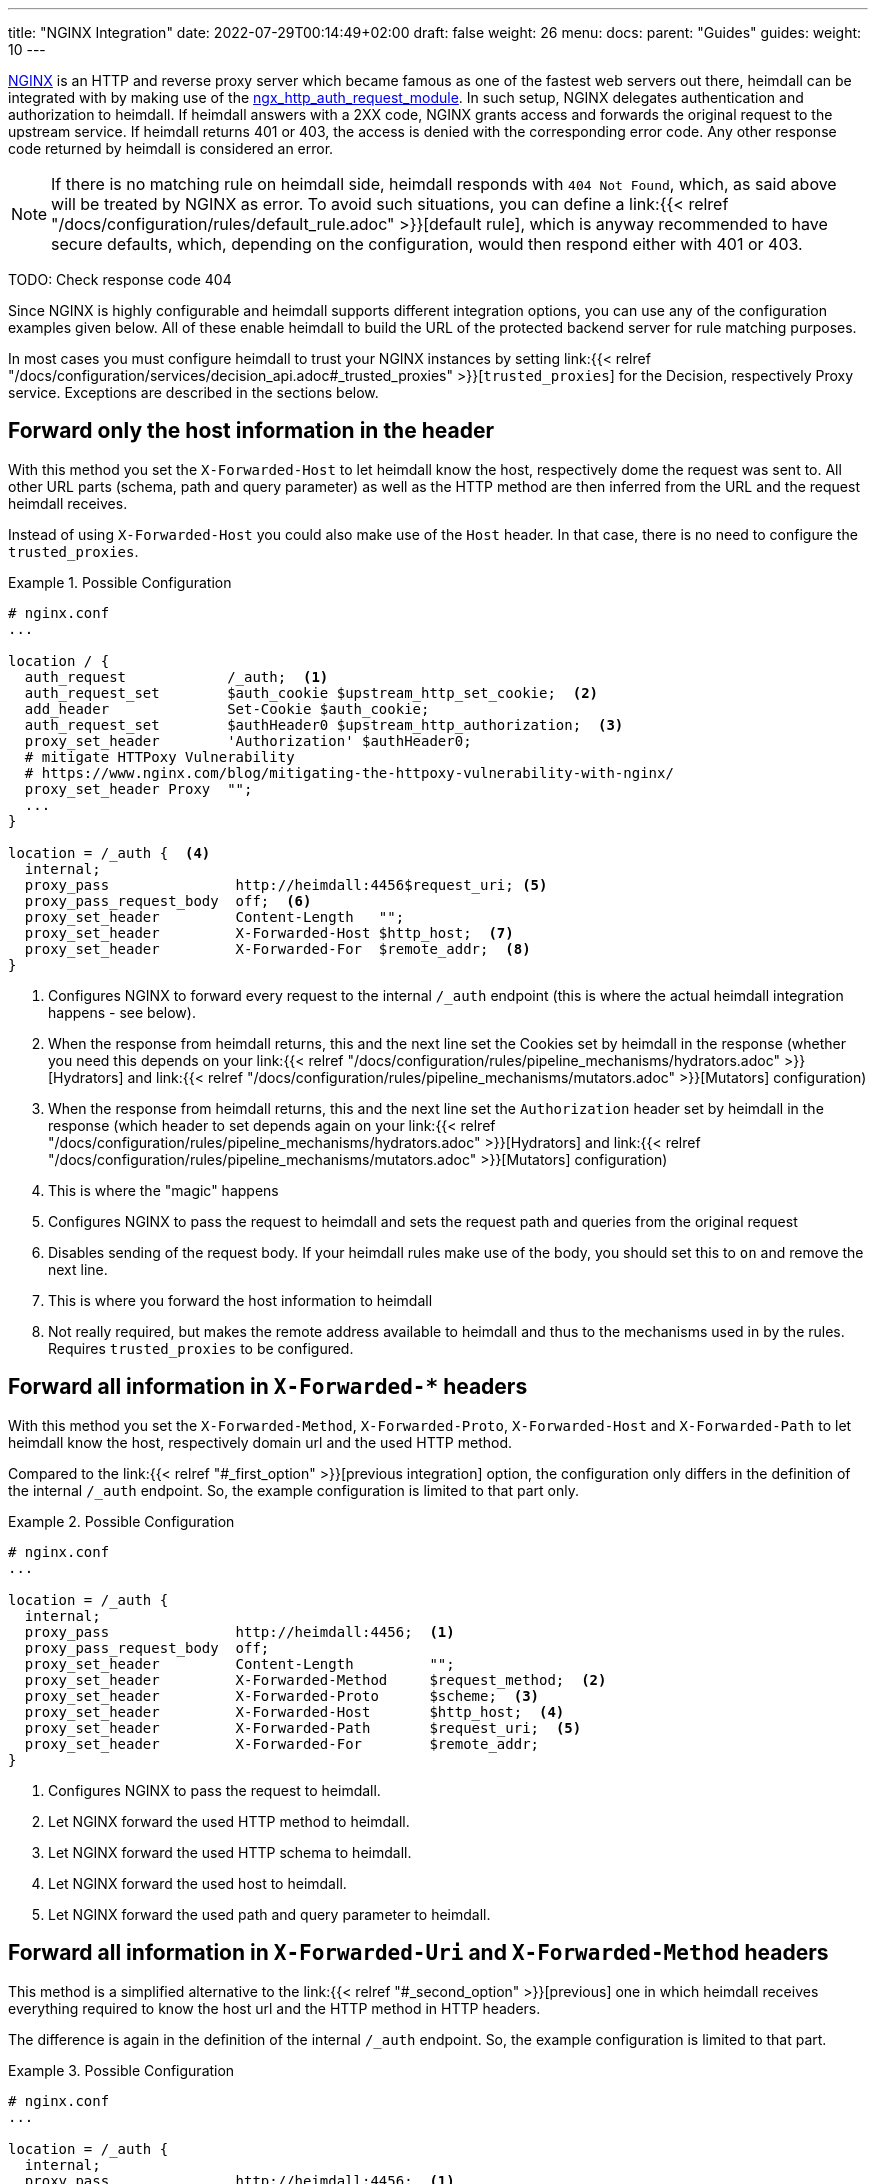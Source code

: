 ---
title: "NGINX Integration"
date: 2022-07-29T00:14:49+02:00
draft: false
weight: 26
menu:
  docs:
    parent: "Guides"
  guides:
    weight: 10
---

https://nginx.org/[NGINX] is an HTTP and reverse proxy server which became famous as one of the fastest web servers out there, heimdall can be integrated with by making use of the https://nginx.org/en/docs/http/ngx_http_auth_request_module.html[ngx_http_auth_request_module]. In such setup, NGINX delegates authentication and authorization to heimdall. If heimdall answers with a 2XX code, NGINX grants access and forwards the original request to the upstream service. If heimdall returns 401 or 403, the access is denied with the corresponding error code. Any other response code returned by heimdall is considered an error.

NOTE: If there is no matching rule on heimdall side, heimdall responds with `404 Not Found`, which, as said above will be treated by NGINX as error. To avoid such situations, you can define a link:{{< relref "/docs/configuration/rules/default_rule.adoc" >}}[default rule], which is anyway recommended to have secure defaults, which, depending on the configuration, would then respond either with 401 or 403.

TODO: Check response code 404

Since NGINX is highly configurable and heimdall supports different integration options, you can use any of the configuration examples given below. All of these enable heimdall to build the URL of the protected backend server for rule matching purposes.

In most cases you must configure heimdall to trust your NGINX instances by setting link:{{< relref "/docs/configuration/services/decision_api.adoc#_trusted_proxies" >}}[`trusted_proxies`] for the Decision, respectively Proxy service. Exceptions are described in the sections below.

[#_first_option]
== Forward only the host information in the header

With this method you set the `X-Forwarded-Host` to let heimdall know the host, respectively dome the request was sent to. All other URL parts (schema, path and query parameter) as well as the HTTP method are then inferred from the URL and the request heimdall receives.

Instead of using `X-Forwarded-Host` you could also make use of the `Host` header. In that case, there is no need to configure the `trusted_proxies`.

.Possible Configuration
====
[source, nginx]
----
# nginx.conf
...

location / {
  auth_request            /_auth;  <1>
  auth_request_set        $auth_cookie $upstream_http_set_cookie;  <2>
  add_header              Set-Cookie $auth_cookie;
  auth_request_set        $authHeader0 $upstream_http_authorization;  <3>
  proxy_set_header        'Authorization' $authHeader0;
  # mitigate HTTPoxy Vulnerability
  # https://www.nginx.com/blog/mitigating-the-httpoxy-vulnerability-with-nginx/
  proxy_set_header Proxy  "";
  ...
}

location = /_auth {  <4>
  internal;
  proxy_pass               http://heimdall:4456$request_uri; <5>
  proxy_pass_request_body  off;  <6>
  proxy_set_header         Content-Length   "";
  proxy_set_header         X-Forwarded-Host $http_host;  <7>
  proxy_set_header         X-Forwarded-For  $remote_addr;  <8>
}
----
<1> Configures NGINX to forward every request to the internal `/_auth` endpoint (this is where the actual heimdall integration happens - see below).
<2> When the response from heimdall returns, this and the next line set the Cookies set by heimdall in the response (whether you need this depends on your link:{{< relref "/docs/configuration/rules/pipeline_mechanisms/hydrators.adoc" >}}[Hydrators] and link:{{< relref "/docs/configuration/rules/pipeline_mechanisms/mutators.adoc" >}}[Mutators] configuration)
<3> When the response from heimdall returns, this and the next line set the `Authorization` header set by heimdall in the response (which header to set depends again on your link:{{< relref "/docs/configuration/rules/pipeline_mechanisms/hydrators.adoc" >}}[Hydrators] and link:{{< relref "/docs/configuration/rules/pipeline_mechanisms/mutators.adoc" >}}[Mutators] configuration)
<4> This is where the "magic" happens
<5> Configures NGINX to pass the request to heimdall and sets the request path and queries from the original request
<6> Disables sending of the request body. If your heimdall rules make use of the body, you should set this to `on` and remove the next line.
<7> This is where you forward the host information to heimdall
<8> Not really required, but makes the remote address available to heimdall and thus to the mechanisms used in by the rules. Requires `trusted_proxies` to be configured.
====

[#_second_option]
== Forward all information in `X-Forwarded-*` headers

With this method you set the `X-Forwarded-Method`, `X-Forwarded-Proto`, `X-Forwarded-Host` and `X-Forwarded-Path` to let heimdall know the host, respectively domain url and the used HTTP method.

Compared to the link:{{< relref "#_first_option" >}}[previous integration] option, the configuration only differs in the definition of the internal `/_auth` endpoint. So, the example configuration is limited to that part only.

.Possible Configuration
====
[source, nginx]
----
# nginx.conf
...

location = /_auth {
  internal;
  proxy_pass               http://heimdall:4456;  <1>
  proxy_pass_request_body  off;
  proxy_set_header         Content-Length         "";
  proxy_set_header         X-Forwarded-Method     $request_method;  <2>
  proxy_set_header         X-Forwarded-Proto      $scheme;  <3>
  proxy_set_header         X-Forwarded-Host       $http_host;  <4>
  proxy_set_header         X-Forwarded-Path       $request_uri;  <5>
  proxy_set_header         X-Forwarded-For        $remote_addr;
}
----
<1> Configures NGINX to pass the request to heimdall.
<2> Let NGINX forward the used HTTP method to heimdall.
<3> Let NGINX forward the used HTTP schema to heimdall.
<4> Let NGINX forward the used host to heimdall.
<5> Let NGINX forward the used path and query parameter to heimdall.
====

[#_third_option]
== Forward all information in `X-Forwarded-Uri` and `X-Forwarded-Method` headers

This method is a simplified alternative to the link:{{< relref "#_second_option" >}}[previous] one in which heimdall receives everything required to know the host url and the HTTP method in HTTP headers.

The difference is again in the definition of the internal `/_auth` endpoint. So, the example configuration is limited to that part.

.Possible Configuration
====
[source, nginx]
----
# nginx.conf
...

location = /_auth {
  internal;
  proxy_pass               http://heimdall:4456;  <1>
  proxy_pass_request_body  off;
  proxy_set_header         Content-Length         "";
  proxy_set_header         X-Forwarded-Method     $request_method;  <2>
  proxy_set_header         X-Forwarded-Uri        $scheme://$http_host$request_uri;  <3>
  proxy_set_header         X-Forwarded-For        $remote_addr;
}
----
<1> Configures NGINX to pass the request to heimdall.
<2> Let NGINX forward the used HTTP method to heimdall.
<3> Let NGINX forward the entire used HTTP URL to heimdall.
====

== Integration with NGINX Ingress Controller.

The integration option, described in the link:{{< relref "#_second_option" >}}[Forward all information in `X-Forwarded-*` headers] section corresponds more or less to the way how the `ngnix.conf` file is generated by the https://github.com/kubernetes/ingress-nginx/blob/3c8817f700a4ab1713e3369fc6e5f500b008d989/rootfs/etc/nginx/template/nginx.tmpl#L977[default nginx-ingress template] used by the https://kubernetes.github.io/ingress-nginx/[NGINX Ingress Controller]. The only missing parts are the request path and the query parameter. So you can easily integrate heimdall by adding the following annotations to your ingress configuration.

.Possible Configuration
====
[source, yaml]
----
nginx.ingress.kubernetes.io/auth-url: "http://<heimdall service name>.<namespace>.svc.cluster.local:<decision port>/$request_uri" <1>
nginx.ingress.kubernetes.io/auth-response-headers: Authorization <2>
    # other annotations required
----
<1> Configures the controller to pass the request path and query parameters to heimdall's decision service endpoint with `<heimdall service name>`, `<namespace>` and `<decision port>` depending on your configuration.
<2> Let NGINX forward the `Authorization` header set by heimdall to the upstream service. This configuration depends on
your link:{{< relref "/docs/configuration/rules/pipeline_mechanisms/hydrators.adoc" >}}[Hydrators] and link:{{< relref "/docs/configuration/rules/pipeline_mechanisms/mutators.adoc" >}}[Mutators] configuration
====

